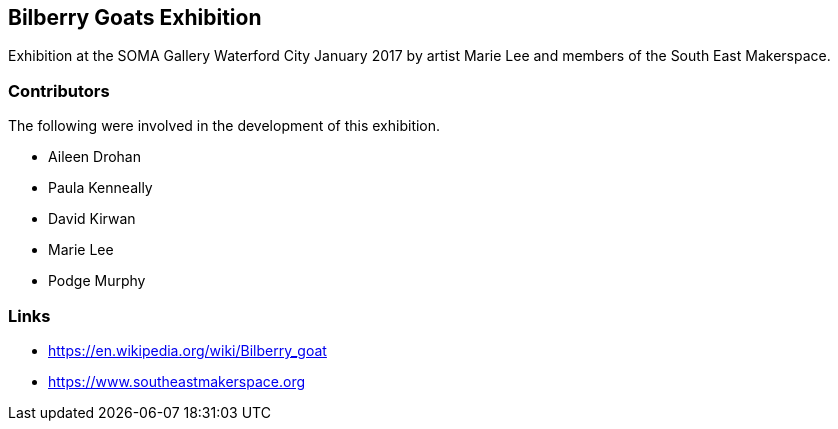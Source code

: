 == Bilberry Goats Exhibition ==
Exhibition at the SOMA Gallery Waterford City January 2017 by artist Marie Lee and members of the
South East Makerspace.

=== Contributors ===
The following were involved in the development of this exhibition.

- Aileen Drohan
- Paula Kenneally
- David Kirwan
- Marie Lee
- Podge Murphy

=== Links ===

- https://en.wikipedia.org/wiki/Bilberry_goat
- https://www.southeastmakerspace.org
